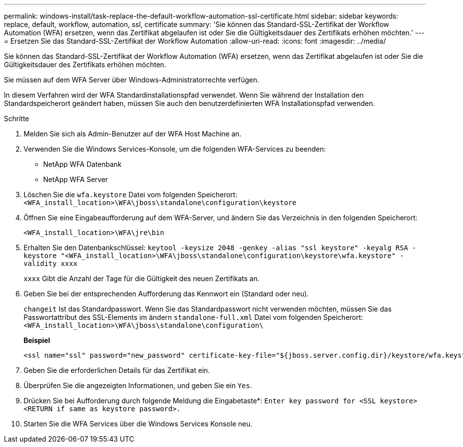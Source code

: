 ---
permalink: windows-install/task-replace-the-default-workflow-automation-ssl-certificate.html 
sidebar: sidebar 
keywords: replace, default, workflow, automation, ssl, certificate 
summary: 'Sie können das Standard-SSL-Zertifikat der Workflow Automation (WFA) ersetzen, wenn das Zertifikat abgelaufen ist oder Sie die Gültigkeitsdauer des Zertifikats erhöhen möchten.' 
---
= Ersetzen Sie das Standard-SSL-Zertifikat der Workflow Automation
:allow-uri-read: 
:icons: font
:imagesdir: ../media/


[role="lead"]
Sie können das Standard-SSL-Zertifikat der Workflow Automation (WFA) ersetzen, wenn das Zertifikat abgelaufen ist oder Sie die Gültigkeitsdauer des Zertifikats erhöhen möchten.

Sie müssen auf dem WFA Server über Windows-Administratorrechte verfügen.

In diesem Verfahren wird der WFA Standardinstallationspfad verwendet. Wenn Sie während der Installation den Standardspeicherort geändert haben, müssen Sie auch den benutzerdefinierten WFA Installationspfad verwenden.

.Schritte
. Melden Sie sich als Admin-Benutzer auf der WFA Host Machine an.
. Verwenden Sie die Windows Services-Konsole, um die folgenden WFA-Services zu beenden:
+
** NetApp WFA Datenbank
** NetApp WFA Server


. Löschen Sie die `wfa.keystore` Datei vom folgenden Speicherort: `<WFA_install_location>\WFA\jboss\standalone\configuration\keystore`
. Öffnen Sie eine Eingabeaufforderung auf dem WFA-Server, und ändern Sie das Verzeichnis in den folgenden Speicherort:
+
`<WFA_install_location>\WFA\jre\bin`

. Erhalten Sie den Datenbankschlüssel: `keytool -keysize 2048 -genkey -alias "ssl keystore" -keyalg RSA -keystore "<WFA_install_location>\WFA\jboss\standalone\configuration\keystore\wfa.keystore" -validity xxxx`
+
`xxxx` Gibt die Anzahl der Tage für die Gültigkeit des neuen Zertifikats an.

. Geben Sie bei der entsprechenden Aufforderung das Kennwort ein (Standard oder neu).
+
`changeit` Ist das Standardpasswort. Wenn Sie das Standardpasswort nicht verwenden möchten, müssen Sie das Passwortattribut des SSL-Elements im ändern `standalone-full.xml` Datei vom folgenden Speicherort: `<WFA_install_location>\WFA\jboss\standalone\configuration\`

+
*Beispiel*

+
[listing]
----
<ssl name="ssl" password="new_password" certificate-key-file="${jboss.server.config.dir}/keystore/wfa.keystore"
----
. Geben Sie die erforderlichen Details für das Zertifikat ein.
. Überprüfen Sie die angezeigten Informationen, und geben Sie ein `Yes`.
. Drücken Sie bei Aufforderung durch folgende Meldung die Eingabetaste*: `Enter key password for <SSL keystore> <RETURN if same as keystore password>.`
. Starten Sie die WFA Services über die Windows Services Konsole neu.

